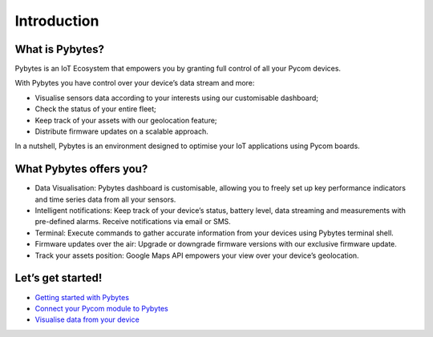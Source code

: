 Introduction
============

|image0|

What is Pybytes?
----------------

Pybytes is an IoT Ecosystem that empowers you by granting full control
of all your Pycom devices.

With Pybytes you have control over your device’s data stream and more:

-  Visualise sensors data according to your interests using our
   customisable dashboard;
-  Check the status of your entire fleet;
-  Keep track of your assets with our geolocation feature;
-  Distribute firmware updates on a scalable approach.

In a nutshell, Pybytes is an environment designed to optimise your IoT
applications using Pycom boards.

What Pybytes offers you?
------------------------

-  Data Visualisation: Pybytes dashboard is customisable, allowing you
   to freely set up key performance indicators and time series data from
   all your sensors.
-  Intelligent notifications: Keep track of your device’s status,
   battery level, data streaming and measurements with pre-defined
   alarms. Receive notifications via email or SMS.
-  Terminal: Execute commands to gather accurate information from your
   devices using Pybytes terminal shell.
-  Firmware updates over the air: Upgrade or downgrade firmware versions
   with our exclusive firmware update.
-  Track your assets position: Google Maps API empowers your view over
   your device’s geolocation.

Let’s get started!
------------------

-  `Getting started with Pybytes <getstarted.md>`__
-  `Connect your Pycom module to Pybytes <connect/>`__
-  `Visualise data from your device <dashboard.md>`__

.. |image0| image:: ../.gitbook/assets/pybyteslogo%20%281%29.png

